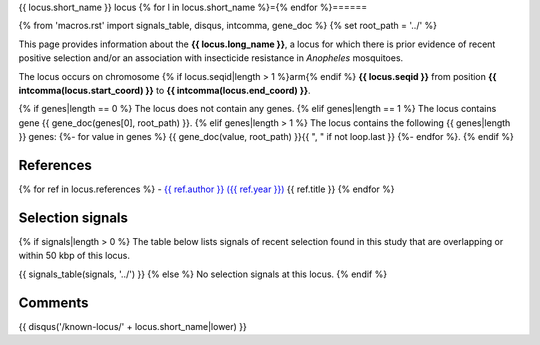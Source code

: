 {{ locus.short_name }} locus
{% for l in locus.short_name %}={% endfor %}======

{% from 'macros.rst' import signals_table, disqus, intcomma, gene_doc %}
{% set root_path = '../' %}

This page provides information about the **{{ locus.long_name }}**, a locus for which there is prior
evidence of recent positive selection and/or an association with insecticide resistance in
*Anopheles* mosquitoes.

The locus occurs on chromosome {% if locus.seqid|length > 1 %}arm{% endif %} **{{ locus.seqid }}**
from position **{{ intcomma(locus.start_coord) }}** to **{{ intcomma(locus.end_coord) }}**.

{% if genes|length == 0 %}
The locus does not contain any genes.
{% elif genes|length == 1 %}
The locus contains gene {{ gene_doc(genes[0], root_path) }}.
{% elif genes|length > 1 %}
The locus contains the following {{ genes|length }} genes:
{%- for value in genes %} {{ gene_doc(value, root_path) }}{{ ", " if not loop.last }}
{%- endfor %}.
{% endif %}

References
----------

{% for ref in locus.references %}
- `{{ ref.author }} ({{ ref.year }}) <{{ ref.url }}>`_ {{ ref.title }}
{% endfor %}

Selection signals
-----------------

{% if signals|length > 0 %}
The table below lists signals of recent selection found in this study that are overlapping or
within 50 kbp of this locus.

{{ signals_table(signals, '../') }}
{% else %}
No selection signals at this locus.
{% endif %}

Comments
--------

{{ disqus('/known-locus/' + locus.short_name|lower) }}
